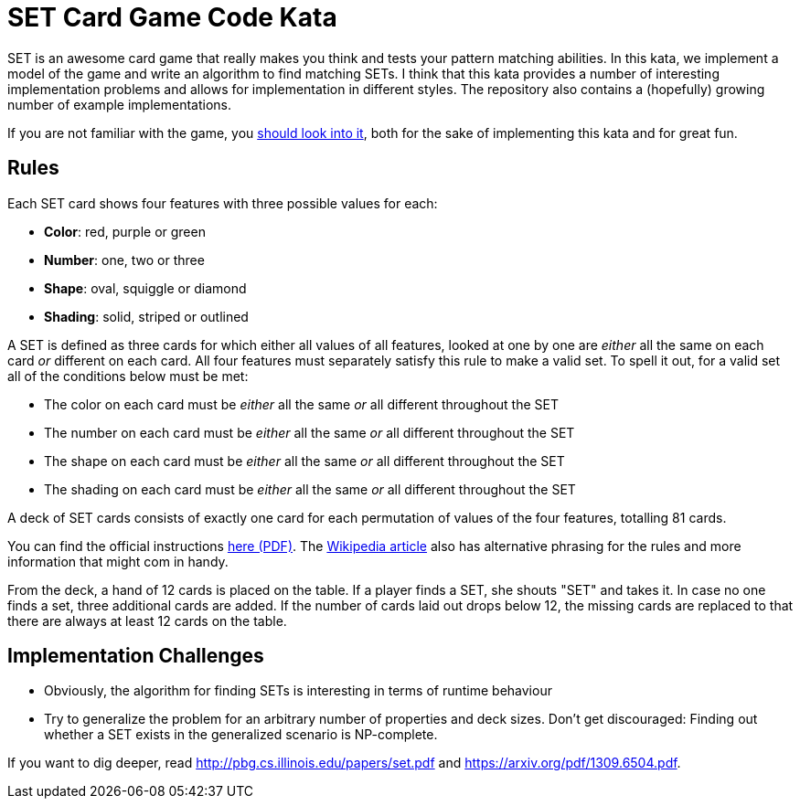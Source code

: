 = SET Card Game Code Kata

SET is an awesome card game that really makes you think and tests your pattern matching abilities.
In this kata, we implement a model of the game and write an algorithm to find matching SETs.
I think that this kata provides a number of interesting implementation problems
and allows for implementation in different styles.
The repository also contains a (hopefully) growing number of example implementations.

If you are not familiar with the game, you https://www.setgame.com/set[should look into it], both for the sake of implementing this kata and for great fun. 

== Rules

Each SET card shows four features with three possible values for each:

* *Color*: red, purple or green
* *Number*: one, two or three
* *Shape*: oval, squiggle or diamond
* *Shading*: solid, striped or outlined

A SET is defined as three cards for which either all values of all features, looked at one by one are _either_ all the same on each card _or_ different on each card.
All four features must separately satisfy this rule to make a valid set.
To spell it out, for a valid set all of the conditions below must be met:

* The color on each card must be _either_ all the same _or_ all different throughout the SET
* The number on each card must be _either_ all the same _or_ all different throughout the SET
* The shape on each card must be _either_ all the same _or_ all different throughout the SET
* The shading on each card must be _either_ all the same _or_ all different throughout the SET

A deck of SET cards consists of exactly one card for each permutation of values of the four features, totalling 81 cards.

You can find the official instructions https://www.setgame.com/sites/default/files/instructions/SET%20INSTRUCTIONS%20-%20ENGLISH.pdf[here (PDF)].
The https://en.wikipedia.org/wiki/Set_(game)[Wikipedia article] also has alternative phrasing for the rules and more information
that might com in handy.

From the deck, a hand of 12 cards is placed on the table. If a player finds a SET, she shouts "SET" and takes it.
In case no one finds a set, three additional cards are added. If the number of cards laid out drops below 12, the missing cards
are replaced to that there are always at least 12 cards on the table.

== Implementation Challenges

* Obviously, the algorithm for finding SETs is interesting in terms of runtime behaviour
* Try to generalize the problem for an arbitrary number of properties and deck sizes. Don't get discouraged: Finding out whether a SET exists in the generalized scenario is NP-complete.


If you want to dig deeper, read http://pbg.cs.illinois.edu/papers/set.pdf and https://arxiv.org/pdf/1309.6504.pdf.


